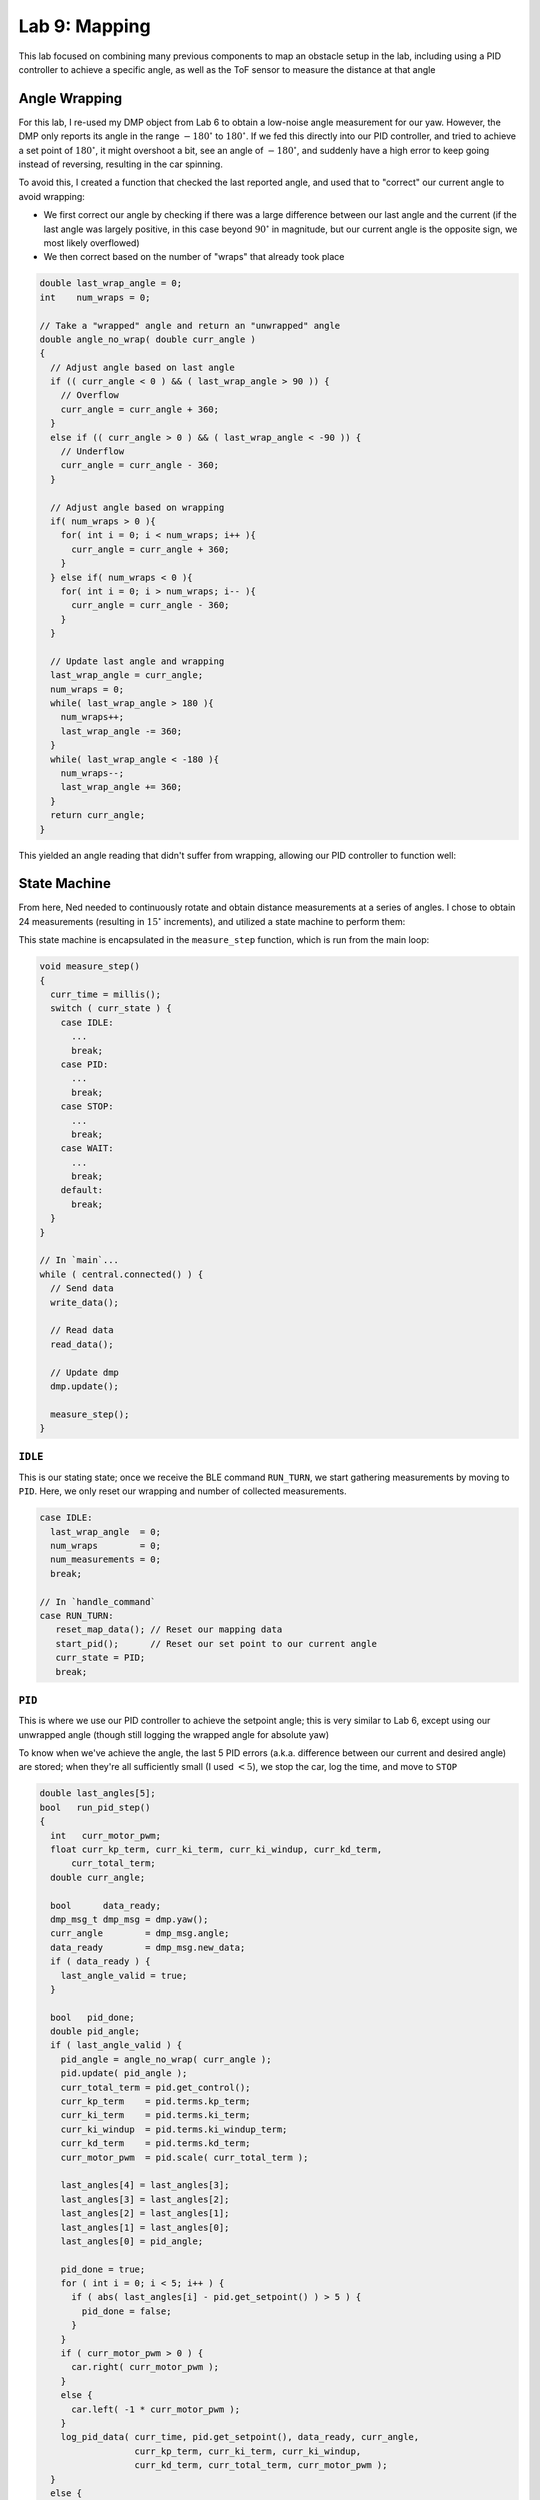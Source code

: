 .. ECE 5160 Lab 9 Write-Up: Mapping

Lab 9: Mapping
==========================================================================

This lab focused on combining many previous components to map an obstacle
setup in the lab, including using a PID controller to achieve a specific
angle, as well as the ToF sensor to measure the distance at that angle

Angle Wrapping
--------------------------------------------------------------------------

For this lab, I re-used my DMP object from Lab 6 to obtain a low-noise
angle measurement for our yaw. However, the DMP only reports its angle
in the range :math:`-180^\circ` to :math:`180^\circ`. If we fed this
directly into our PID controller,
and tried to achieve a set point of :math:`180^\circ`, it might overshoot
a bit, see an angle of :math:`-180^\circ`, and suddenly have a high error
to keep going instead of reversing, resulting in the car spinning.

To avoid this, I created a function that checked the last reported angle,
and used that to "correct" our current angle to avoid wrapping:

* We first correct our angle by checking if there was a large difference
  between our last angle and the current (if the last angle was largely
  positive, in this case beyond :math:`90^\circ` in magnitude, but our current angle
  is the opposite sign, we most likely overflowed)
* We then correct based on the number of "wraps" that already took place

.. code-block:: c++

   double last_wrap_angle = 0;
   int    num_wraps = 0;

   // Take a "wrapped" angle and return an "unwrapped" angle
   double angle_no_wrap( double curr_angle )
   {
     // Adjust angle based on last angle
     if (( curr_angle < 0 ) && ( last_wrap_angle > 90 )) {
       // Overflow
       curr_angle = curr_angle + 360;
     }
     else if (( curr_angle > 0 ) && ( last_wrap_angle < -90 )) {
       // Underflow
       curr_angle = curr_angle - 360;
     }
   
     // Adjust angle based on wrapping
     if( num_wraps > 0 ){
       for( int i = 0; i < num_wraps; i++ ){
         curr_angle = curr_angle + 360;
       }
     } else if( num_wraps < 0 ){
       for( int i = 0; i > num_wraps; i-- ){
         curr_angle = curr_angle - 360;
       }
     }
   
     // Update last angle and wrapping
     last_wrap_angle = curr_angle;
     num_wraps = 0;
     while( last_wrap_angle > 180 ){
       num_wraps++;
       last_wrap_angle -= 360;
     }
     while( last_wrap_angle < -180 ){
       num_wraps--;
       last_wrap_angle += 360;
     }
     return curr_angle;
   }

This yielded an angle reading that didn't suffer from wrapping, allowing our PID controller
to function well:

.. youtube:: SjqVC8BoJ8s
   :align: center
   :width: 70%

.. image:: img/lab9/angle_no_wrap.png
   :align: center
   :width: 80%
   :class: bottompadding

State Machine
--------------------------------------------------------------------------

From here, Ned needed to continuously rotate and obtain distance
measurements at a series of angles. I chose to obtain 24 measurements
(resulting in :math:`15^\circ` increments), and utilized a state machine
to perform them:

.. image:: img/lab9/state_machine.png
   :align: center
   :width: 90%
   :class: bottompadding

This state machine is encapsulated in the ``measure_step`` function,
which is run from the main loop:

.. code-block:: c++

   void measure_step()
   {
     curr_time = millis();
     switch ( curr_state ) {
       case IDLE:
         ...
         break;
       case PID:
         ...
         break;
       case STOP:
         ...
         break;
       case WAIT:
         ...
         break;
       default:
         break;
     }
   }

   // In `main`...
   while ( central.connected() ) {
     // Send data
     write_data();

     // Read data
     read_data();

     // Update dmp
     dmp.update();
     
     measure_step();
   }

``IDLE``
""""""""""""""""""""""""""""""""""""""""""""""""""""""""""""""""""""""""""

This is our stating state; once we receive the BLE command ``RUN_TURN``,
we start gathering measurements by moving to ``PID``. Here, we only
reset our wrapping and number of collected measurements.

.. code-block:: c++

   case IDLE:
     last_wrap_angle  = 0;
     num_wraps        = 0;
     num_measurements = 0;
     break;

   // In `handle_command`
   case RUN_TURN:
      reset_map_data(); // Reset our mapping data
      start_pid();      // Reset our set point to our current angle
      curr_state = PID;
      break;

``PID``
""""""""""""""""""""""""""""""""""""""""""""""""""""""""""""""""""""""""""

This is where we use our PID controller to achieve the setpoint angle;
this is very similar to Lab 6, except using our unwrapped angle (though
still logging the wrapped angle for absolute yaw)

To know when we've achieve the angle, the last 5 PID errors (a.k.a.
difference between our current and desired angle)
are stored; when they're all sufficiently small (I used :math:`< 5`),
we stop the car, log the time, and move to ``STOP``

.. code-block:: c++
   :class: toggle

   double last_angles[5];
   bool   run_pid_step()
   {
     int   curr_motor_pwm;
     float curr_kp_term, curr_ki_term, curr_ki_windup, curr_kd_term,
         curr_total_term;
     double curr_angle;
   
     bool      data_ready;
     dmp_msg_t dmp_msg = dmp.yaw();
     curr_angle        = dmp_msg.angle;
     data_ready        = dmp_msg.new_data;
     if ( data_ready ) {
       last_angle_valid = true;
     }
   
     bool   pid_done;
     double pid_angle;
     if ( last_angle_valid ) {
       pid_angle = angle_no_wrap( curr_angle );
       pid.update( pid_angle );
       curr_total_term = pid.get_control();
       curr_kp_term    = pid.terms.kp_term;
       curr_ki_term    = pid.terms.ki_term;
       curr_ki_windup  = pid.terms.ki_windup_term;
       curr_kd_term    = pid.terms.kd_term;
       curr_motor_pwm  = pid.scale( curr_total_term );
   
       last_angles[4] = last_angles[3];
       last_angles[3] = last_angles[2];
       last_angles[2] = last_angles[1];
       last_angles[1] = last_angles[0];
       last_angles[0] = pid_angle;
   
       pid_done = true;
       for ( int i = 0; i < 5; i++ ) {
         if ( abs( last_angles[i] - pid.get_setpoint() ) > 5 ) {
           pid_done = false;
         }
       }
       if ( curr_motor_pwm > 0 ) {
         car.right( curr_motor_pwm );
       }
       else {
         car.left( -1 * curr_motor_pwm );
       }
       log_pid_data( curr_time, pid.get_setpoint(), data_ready, curr_angle,
                     curr_kp_term, curr_ki_term, curr_ki_windup,
                     curr_kd_term, curr_total_term, curr_motor_pwm );
     }
     else {
       pid_done = false;
     }
     return pid_done;
   }

.. code-block:: c++

   case PID:
      if ( run_pid_step() ) { // We've achieve the angle
        car.stop();
        stop_time  = millis();
        curr_state = STOP;
      }
      break;

``STOP``
""""""""""""""""""""""""""""""""""""""""""""""""""""""""""""""""""""""""""

I noticed that the car needs some time to physically stop before starting
ranging on our ToF distance sensor (or else the data will be noisy).
Accordingly, ``STOP`` waits for a quarter-second before moving on to
``START``

.. code-block:: c++
   
   case STOP:
      if ( curr_time - stop_time > 250 ) {
        curr_sate = START;
        num_points = 0;
      }
      break;

``START``
""""""""""""""""""""""""""""""""""""""""""""""""""""""""""""""""""""""""""

In ``START``, we start ranging to obtain a measurement, then move on to
``WAIT`` to get the result

.. code-block:: c++

   case START:
      tofs.sensor1.startRanging();
      curr_state = WAIT;
      break;

``WAIT``
""""""""""""""""""""""""""""""""""""""""""""""""""""""""""""""""""""""""""

Finally, ``WAIT`` waits for the distance measurement. Here, we get the
average of 5 data points; if we don't have 5 data points, we go back to
``START``. If we do, we log both the average distance
and the current angle (using the same data logging framework from before).

Once we have the data point, we need to check whether we need to capture
more data (a.k.a. we have fewer than 24 measurements). If so, we increment
the set point (not worrying about wrapping from our handling above), and
return to ``PID``. Otherwise, our job is done, and we return to ``IDLE``

.. code-block:: c++

   case WAIT:
      if ( tofs.sensor1.checkForDataReady() ) {
        data_points[num_points++] = tofs.sensor1.getDistance();
        if ( num_points < 5 ) {
          curr_state = START;
        }
        else {
          int avg_distance =
              ( data_points[0] + data_points[1] + data_points[2] +
                data_points[3] + data_points[4] ) /
              5;
          log_map_data( curr_time, dmp.yaw().angle, avg_distance );
          num_measurements++;
          if ( num_measurements < 24 ) {
            pid.set_setpoint( pid.get_setpoint() + 15 );
            curr_state = PID;
          }
          else {
            stop_pid();
            curr_state = IDLE;
          }
        }
      }
      break;

When implemented, the PID controller from Lab
6 was able to achieve the target angle well (shown with the gaps between
PID term updates, which are when we take measurements), and the robot
was able to rotate roughly on-axis to achieve the measurements

.. image:: img/lab9/pid-data.png
   :align: center
   :width: 80%
   :class: bottompadding

.. youtube:: PUbqgUEDPTo
   :align: center
   :width: 70%

.. youtube:: blUKL7xCFhU
   :align: center
   :width: 70%

.. youtube:: ED09euBovsE
   :align: center
   :width: 70%

While the DMP doesn't experience too much drift, the slight off-axis
translation (gyrating around half the square) would mean that measurements
might be off anywhere from 0 to 6 inches, averaging around 3. Later, we'll
see more error, like due to sensor noise at large distances (noting that
measuring inside the box at short-range was very accurate), despite
increasing our sampling period

.. code-block:: c++

   sensor1.setTimingBudgetInMs( 200 ); // 200ms to sample
   sensor2.setTimingBudgetInMs( 200 );

   sensor1.setIntermeasurementPeriod( 250 ); // 250ms between samples
   sensor2.setIntermeasurementPeriod( 250 );


Post-Processing
--------------------------------------------------------------------------

Once the data's been collected it, we can transfer it back to Python,
similar to before with a BLE command ``GET_ANGLE_DATA``

.. code-block:: c++
   :caption: Artemis code for transferring data

   // In `handle_command`
   case GET_ANGLE_DATA:
      Serial.printf( "Getting data (%d)...\n", data_entry_idx );
      for ( int i = 0; i < data_entry_idx; i++ ) {
        tx_estring_value.clear();
        tx_estring_value.append( data_time_entries[i] );
        tx_estring_value.append( "|" );
        tx_estring_value.append( data_yaw_entries[i] );
        tx_estring_value.append( "|" );
        tx_estring_value.append( data_distance_entries[i] );
        tx_characteristic_string.writeValue( tx_estring_value.c_str() );
        Serial.printf( "Sending data %d...\n", i );
      }
      break;

.. code-block:: python
   :caption: Python code for receiving data

   data_time = []
   data_yaw = []
   data_distance = []
   NUM_SAMPLES = 24
   i = 0
   
   def parse_angle_data( data: str ):
     data_components = data.split("|")
     time       = (float(data_components[0]) / 1000)      # Convert to seconds
     yaw        = float(data_components[1]) * np.pi / 180 # Convert to radians
     distance   = float(data_components[2])
     return time, yaw, distance
   
   def angle_data_handler(_uid, response):
     global i
     time, yaw, distance = parse_angle_data(response.decode())
     data_time_motor.append(time)
     data_yaw.append(yaw)
     data_distance.append(distance)
     i = i + 1
     print(f"{i * 100 / NUM_SAMPLES:.2f}% done", end = '\r')
   
   ble.start_notify(ble.uuid['RX_STRING'], angle_data_handler)
   ble.send_command(CMD.GET_ANGLE_DATA, "")

Once in Python, there are a few steps we need to do to make the data
usable:

* **Convert to 0 - 360**: To get a good plot, we'll subtract the initial
  angle from all measurements to be on the range :math:`0^\circ - 360^\circ`
  (always starting our robot facing in the same direction at the start)

.. code-block:: python

   initial_yaw = data_yaw[0]
   for i in range(len(data_yaw)):
       data_yaw[i] = data_yaw[i] - initial_yaw

* **Account for sensor distance**: Our distance measurements are offset
  from the center of the car (where we rotate), so we need to add this
  back in (I measured 75mm). I also used this to convert our measurements
  to meters

.. code-block:: python

   for i in range(len(data_distance)):
       data_distance[i] += 75
   
       # Convert to meters instead of mm
       data_distance[i] = data_distance[i] / 1000

* **Convert to world frame**: Right now, we have angles and distances,
  but we want global points. Knowing the point that our robot was placed
  at, we can use the sine and cosine of our angles (multiplied by the
  corresponding distance) to compute the global point from our position.

.. code-block:: python

   from math import sin, cos
   curr_point = np.array([-3, -2])
   
   data_global = []
   for i in range(len(data_distance)):
       curr_angle = data_yaw[i]
       translation = np.array([data_distance[i] * cos(curr_angle), data_distance[i] * -1 * sin(curr_angle)])
       data_global.append(curr_point + translation)

   data_x = [point[0] for point in data_global]
   data_y = [point[1] for point in data_global]

.. admonition:: Sine Term sign
   :class: info

   Note that I flip the sign of the sine term; this is because yaw increases
   going into the ground, but our top-down world frame assumes it increases
   rotating out of the ground

Mapping the Lab
--------------------------------------------------------------------------

I mapped not only the 4 given points in
the lab environment, but 3 additional points as well to help better map the
space:

.. image:: img/lab9/setup.png
   :align: center
   :width: 90%
   :class: bottompadding

With the data, I was able to make a polar plot in the robot
frame, as well as a Cartesian plot of points in the global frame, to
verify they matched expectations. For each point,
I used two sets of measured data; these tended to match fairly well both
with each other and the global frame
(albeit with noise in the measurements)

.. admonition:: Correcting Angle

   During this step, I noticed that many measurements were slightly
   skewed from what we expected. This is likely due to the DMP drifting
   when stationary at the first point from gyroscope noise, then correcting when moving
   (something I observed when implementing the DMP). To fix this, I added
   a constant angle offset to 3-4 data sets

:math:`(-3, -2)`
""""""""""""""""""""""""""""""""""""""""""""""""""""""""""""""""""""""""""

.. toggle::
   
   .. image:: img/lab9/-3_-2_plot.png
      :align: center
      :width: 90%
      :class: bottompadding

   .. image:: img/lab9/-3_-2_2_plot.png
      :align: center
      :width: 90%
      :class: bottompadding

:math:`(0, 0)`
""""""""""""""""""""""""""""""""""""""""""""""""""""""""""""""""""""""""""

.. toggle::

   .. image:: img/lab9/0_0_plot.png
      :align: center
      :width: 90%
      :class: bottompadding

   .. image:: img/lab9/0_0_2_plot.png
      :align: center
      :width: 90%
      :class: bottompadding

:math:`(0, 3)`
""""""""""""""""""""""""""""""""""""""""""""""""""""""""""""""""""""""""""

.. toggle::

   .. image:: img/lab9/0_3_plot.png
      :align: center
      :width: 90%
      :class: bottompadding

   .. image:: img/lab9/0_3_2_plot.png
      :align: center
      :width: 90%
      :class: bottompadding

:math:`(2, -3)`
""""""""""""""""""""""""""""""""""""""""""""""""""""""""""""""""""""""""""

.. toggle::

   .. image:: img/lab9/2_-3_plot.png
      :align: center
      :width: 90%
      :class: bottompadding

   .. image:: img/lab9/2_-3_2_plot.png
      :align: center
      :width: 90%
      :class: bottompadding

:math:`(3.5, 0.5)`
""""""""""""""""""""""""""""""""""""""""""""""""""""""""""""""""""""""""""

.. toggle::

   .. image:: img/lab9/box_plot.png
      :align: center
      :width: 90%
      :class: bottompadding

   .. image:: img/lab9/box_2_plot.png
      :align: center
      :width: 90%
      :class: bottompadding

:math:`(5, 3)`
""""""""""""""""""""""""""""""""""""""""""""""""""""""""""""""""""""""""""

.. toggle::

   .. image:: img/lab9/5_3_plot.png
      :align: center
      :width: 90%
      :class: bottompadding

   .. image:: img/lab9/5_3_2_plot.png
      :align: center
      :width: 90%
      :class: bottompadding

:math:`(5, -3)`
""""""""""""""""""""""""""""""""""""""""""""""""""""""""""""""""""""""""""

.. toggle::

   .. image:: img/lab9/5_-3_plot.png
      :align: center
      :width: 90%
      :class: bottompadding

   .. image:: img/lab9/5_-3_2_plot.png
      :align: center
      :width: 90%
      :class: bottompadding

From here, we can combine the points to reconstruct our lab setup:

.. image:: img/lab9/global_data.png
      :align: center
      :width: 90%
      :class: bottompadding

We can visually see that this is a fairly good mapping of our space,
reinforced by converting it to a line map by superimposing lines on
areas of high density:

.. code-block:: python
   :class: toggle

   # Code to add lines on the plot
   lines_to_add = [
       # Express as endpoints of a line -> ((x0, y0), (x1, y1))
       ((0.5, -4.5), (6.5, -4.5)),
       ((6.5, -4.5), (6.5, 4.5)),
       ((6.5, 4.5), (-2.8, 4.5)),
       ((-2.8, 4.5), (-2.8, 0.7)),
       ((-2.8, 0.7), (-5.5, 0.7)),
       ((-5.5, 0.7), (-5.5, -4.5)),
       ((-5.5, -4.5), (-0.7, -4.5)),
       ((-0.7, -4.5), (-0.7, -2.5)),
       ((-0.7, -2.5), (0.5, -2.5)),
       ((0.5, -2.5), (0.5, -4.5)),
   
       # Box
       ((2.5, -0.4), (4.3, -0.4)),
       ((4.3, -0.4), (4.3, 1.4)),
       ((4.3, 1.4), (2.5, 1.4)),
       ((2.5, 1.4), (2.5, -0.4)),
   ]
   
   for (p0, p1) in lines_to_add:
       x_data = [p0[0], p1[0]]
       y_data = [p0[1], p1[1]]
       plt.plot(x_data, y_data, "k", linewidth = 3)

.. image:: img/lab9/global_data_annotated.png
      :align: center
      :width: 90%
      :class: bottompadding

